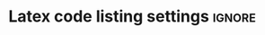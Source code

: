 * Latex code listing settings :ignore:
#+BEGIN_EXPORT latex
\lstdefinestyle{mystyle}{
    backgroundcolor=\color{backcolour},   
    commentstyle=\color{codegreen},
    keywordstyle=\color{magenta},
    numberstyle=\tiny\color{codegray},
    stringstyle=\color{codepurple},
    basicstyle=\sffamily\small,
    breakatwhitespace=false,         
    breaklines=true,                 
    captionpos=b,                    
    keepspaces=true,                 
    numbersep=5pt,                  
    showspaces=false,                
    showstringspaces=false,
    showtabs=false,                  
    tabsize=2
}

\lstset{style=mystyle}
\renewcommand{\arraystretch}{2}
\renewcommand{\footrulewidth}{0.4pt}% Default \footrulewidth is 0pt
\pagestyle{fancy}
\fancyhf{}
\fancyfoot{}
\fancyhead[L]{\scriptsize{\leftmark}}
\fancyhead[R]{\scriptsize{\rightmark}}
\fancyfoot[L]{\scriptsize{Page \thepage / \pageref{LastPage}}}
\newpage
#+END_EXPORT
